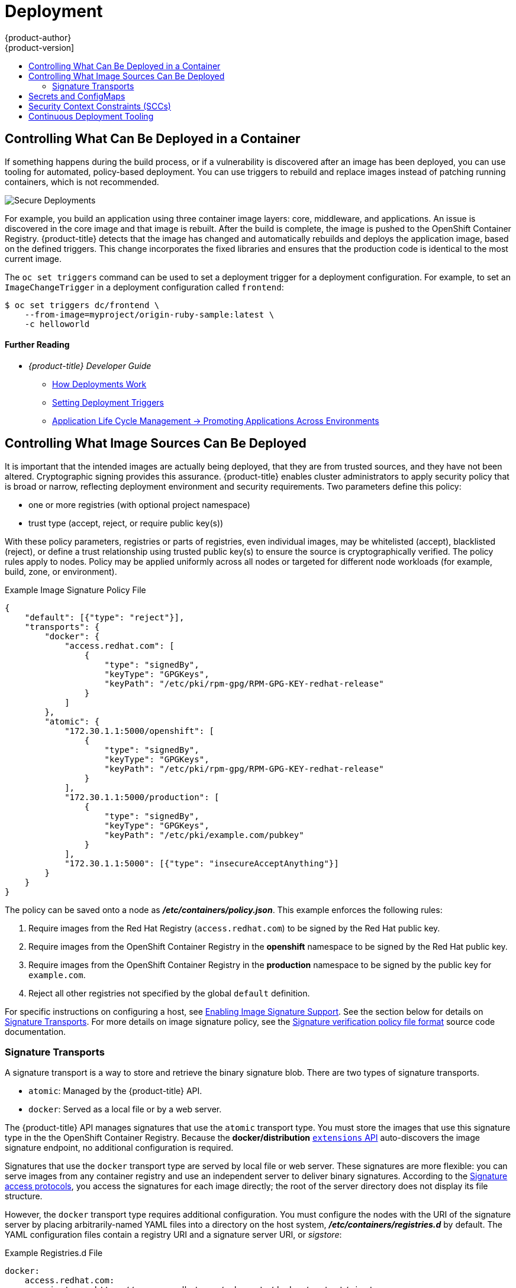 [[security-deployment]]
= Deployment
{product-author}
{product-version]
:data-uri:
:icons:
:experimental:
:toc: macro
:toc-title:
:prewrap!:

toc::[]

[[security-deployment-what-can-be-deployed]]
== Controlling What Can Be Deployed in a Container

If something happens during the build process, or if a vulnerability is
discovered after an image has been deployed, you can use tooling for automated,
policy-based deployment. You can use triggers to rebuild and replace images
instead of patching running containers, which is not recommended.

image::secure_deployments.png["Secure Deployments", align="center"]

For example, you build an application using three container image layers: core,
middleware, and applications. An issue is discovered in the core image and that
image is rebuilt. After the build is complete, the image is pushed to the
OpenShift Container Registry. {product-title} detects that the image has changed
and automatically rebuilds and deploys the application image, based on the
defined triggers. This change incorporates the fixed libraries and ensures that
the production code is identical to the most current image.

The `oc set triggers` command can be used to set a deployment trigger for a
deployment configuration. For example, to set an `ImageChangeTrigger` in a
deployment configuration called `frontend`:

----
$ oc set triggers dc/frontend \
    --from-image=myproject/origin-ruby-sample:latest \
    -c helloworld
----

[discrete]
[[security-deployment-further-reading-1]]
==== Further Reading

- _{product-title} Developer Guide_
** xref:../dev_guide/deployments/how_deployments_work.adoc#dev-guide-how-deployments-work[How Deployments Work]
** xref:../dev_guide/deployments/basic_deployment_operations.adoc#triggers[Setting Deployment Triggers]
** xref:../dev_guide/application_lifecycle/promoting_applications.adoc#dev-guide-promoting-applications[Application Life Cycle Management -> Promoting Applications Across Environments]

[[security-deployment-from-where-images-deployed]]
== Controlling What Image Sources Can Be Deployed

It is important that the intended images are actually being deployed, that they
are from trusted sources, and they have not been altered. Cryptographic signing
provides this assurance. {product-title} enables cluster administrators to apply
security policy that is broad or narrow, reflecting deployment environment and
security requirements. Two parameters define this policy:

- one or more registries (with optional project namespace)
- trust type (accept, reject, or require public key(s))

With these policy parameters, registries or parts of registries, even individual
images, may be whitelisted (accept), blacklisted (reject), or define a trust
relationship using trusted public key(s) to ensure the source is
cryptographically verified. The policy rules apply to nodes. Policy may be
applied uniformly across all nodes or targeted for different node workloads (for
example, build, zone, or environment).

.Example Image Signature Policy File
----
{
    "default": [{"type": "reject"}],
    "transports": {
        "docker": {
            "access.redhat.com": [
                {
                    "type": "signedBy",
                    "keyType": "GPGKeys",
                    "keyPath": "/etc/pki/rpm-gpg/RPM-GPG-KEY-redhat-release"
                }
            ]
        },
        "atomic": {
            "172.30.1.1:5000/openshift": [
                {
                    "type": "signedBy",
                    "keyType": "GPGKeys",
                    "keyPath": "/etc/pki/rpm-gpg/RPM-GPG-KEY-redhat-release"
                }
            ],
            "172.30.1.1:5000/production": [
                {
                    "type": "signedBy",
                    "keyType": "GPGKeys",
                    "keyPath": "/etc/pki/example.com/pubkey"
                }
            ],
            "172.30.1.1:5000": [{"type": "insecureAcceptAnything"}]
        }
    }
}
----

The policy can be saved onto a node as *_/etc/containers/policy.json_*. This
example enforces the following rules:

. Require images from the Red Hat Registry (`access.redhat.com`) to be
signed by the Red Hat public key.
. Require images from the OpenShift Container Registry in the *openshift*
namespace to be signed by the Red Hat public key.
. Require images from the OpenShift Container Registry in the *production*
namespace to be signed by the public key for `example.com`.
. Reject all other registries not specified by the global `default` definition.

For specific instructions on configuring a host, see
xref:../install/host_preparation.adoc#enabling-image-signature-support[Enabling Image Signature Support].
See the section below for details on xref:security-deployment-signature-transports[Signature Transports].
For more details on image signature policy, see the
link:https://github.com/containers/image/blob/master/docs/policy.json.md[Signature verification policy file format] source code documentation.

[[security-deployment-signature-transports]]
=== Signature Transports

A signature transport is a way to store and retrieve the binary signature blob.
There are two types of signature transports.

- `atomic`: Managed by the {product-title} API.
- `docker`: Served as a local file or by a web server.

The {product-title} API manages signatures that use the `atomic` transport type.
You must store the images that use this signature type in the 
the OpenShift Container Registry. Because the *docker/distribution* 
xref:../admin_guide/image_signatures.adoc#reading-image-signatures-via-registry-api[`extensions` API]
auto-discovers the image signature endpoint, no additional
configuration is required.

Signatures that use the `docker` transport type are served by local file or web
server. These signatures are more flexible: you can serve images from any 
container registry and use an independent server to deliver binary
signatures. According to the
link:https://github.com/containers/image/blob/master/docs/signature-protocols.md[Signature access protocols],
you access the signatures for each image directly; the root of the server
directory does not display its file structure.

However, the `docker` transport type requires additional configuration. You must
configure the nodes with the URI of the signature server by placing
arbitrarily-named YAML files into a directory on the host system,
*_/etc/containers/registries.d_* by default. The YAML configuration files contain a
registry URI and a signature server URI, or _sigstore_:

.Example Registries.d File
----
docker:
    access.redhat.com:
        sigstore: https://access.redhat.com/webassets/docker/content/sigstore
----

In this example, the Red Hat Registry, `access.redhat.com`, is the signature
server that provides signatures for the `docker` transport type. Its URI is
defined in the `sigstore` parameter. You might name this file 
*_/etc/containers/registries.d/redhat.com.yaml_* and use Ansible to
automatically place the file on each node in your cluster. No service
restart is required since policy and *_registries.d_* files are dynamically
loaded by the container runtime.

For more details, see the
link:https://github.com/containers/image/blob/master/docs/registries.d.md[Registries Configuration Directory] or
link:https://github.com/containers/image/blob/master/docs/signature-protocols.md[Signature access protocols] source code documentation.

[discrete]
[[security-deployment-further-reading-2]]
==== Further Reading

- _{product-title} Cluster Administration Guide_
** xref:../admin_guide/scheduling/scheduler.adoc#admin-guide-scheduler[Default Scheduling]

- _Red Hat Knowledgebase_
** link:https://access.redhat.com/articles/2750891[Container Image Signing Integration Guide]

- _Source Code Reference_
** link:https://github.com/containers/image/blob/master/docs/policy.json.md[Image signing policy]
** link:https://github.com/containers/image/blob/master/docs/signature-protocols.md[Signature transports]
** link:https://github.com/containers/image/blob/master/docs/atomic-signature.md[Signature format]

[[security-deployment-secrets-configmaps]]
== Secrets and ConfigMaps

The `Secret` object type provides a mechanism to hold sensitive information such
as passwords, {product-title} client configuration files, *_dockercfg_* files,
and private source repository credentials. Secrets decouple sensitive content
from pods. You can mount secrets into containers using a volume plug-in or the
system can use secrets to perform actions on behalf of a pod.

For example, to add a secret to your deployment configuration using the web
console so that it can access a private image repository:

. Create a new project.

. Navigate to *Resources -> Secrets* and create a new secret. Set *Secret Type* to
*Image Secret* and *Authentication Type* to *Image Registry Credentials* to
enter credentials for accessing a private image repository.

. When creating a deployment configuration (for example, from the *Add to Project ->
Deploy Image* page), set the *Pull Secret* to your new secret.

`ConfigMaps` are similar to secrets, but are designed to support working with
strings that do not contain sensitive information. The `ConfigMap` object holds
key-value pairs of configuration data that can be consumed in pods or used to
store configuration data for system components such as controllers.

[discrete]
[[security-deployment-further-reading-3]]
==== Further Reading

- _{product-title} Developer Guide_
** xref:../dev_guide/secrets.adoc#dev-guide-secrets[Secrets]
** xref:../dev_guide/configmaps.adoc#dev-guide-configmaps[ConfigMaps]

[[security-deployment-sccs]]
== Security Context Constraints (SCCs)

You can use _security context constraints_ (SCCs) to define a set of conditions
that a pod (a collection of containers) must run with in order to be accepted
into the system.

Some aspects that can be managed by SCCs include:

- Running of privileged containers.
- Capabilities a container can request to be added.
- Use of host directories as volumes.
- SELinux context of the container.
- Container user ID.

If you have the required permissions, you can adjust the default SCC policies to
be more permissive.

[discrete]
[[security-deployment-further-reading-4]]
==== Further Reading

- _{product-title} Architecture_: xref:../architecture/additional_concepts/authorization.adoc#security-context-constraints[Security Context Constraints]
ifdef::openshift-enterprise,openshift-origin[]
- _{product-title} Installing Clusters_: xref:../install/prerequisites.adoc#security-warning[Security Warning]
** Discusses privileged containers
endif::[]

[[security-deployment-cd-tooling]]
== Continuous Deployment Tooling

You can integrate your own continuous deployment (CD) tooling with
{product-title}.

By leveraging CI/CD and {product-title}, you can automate the process of
rebuilding the application to incorporate the latest fixes, testing, and
ensuring that it is deployed everywhere within the environment.

////
<Is this automatic with OCP? Should we include a procedure here to show the user how to set up any automation?>
////
